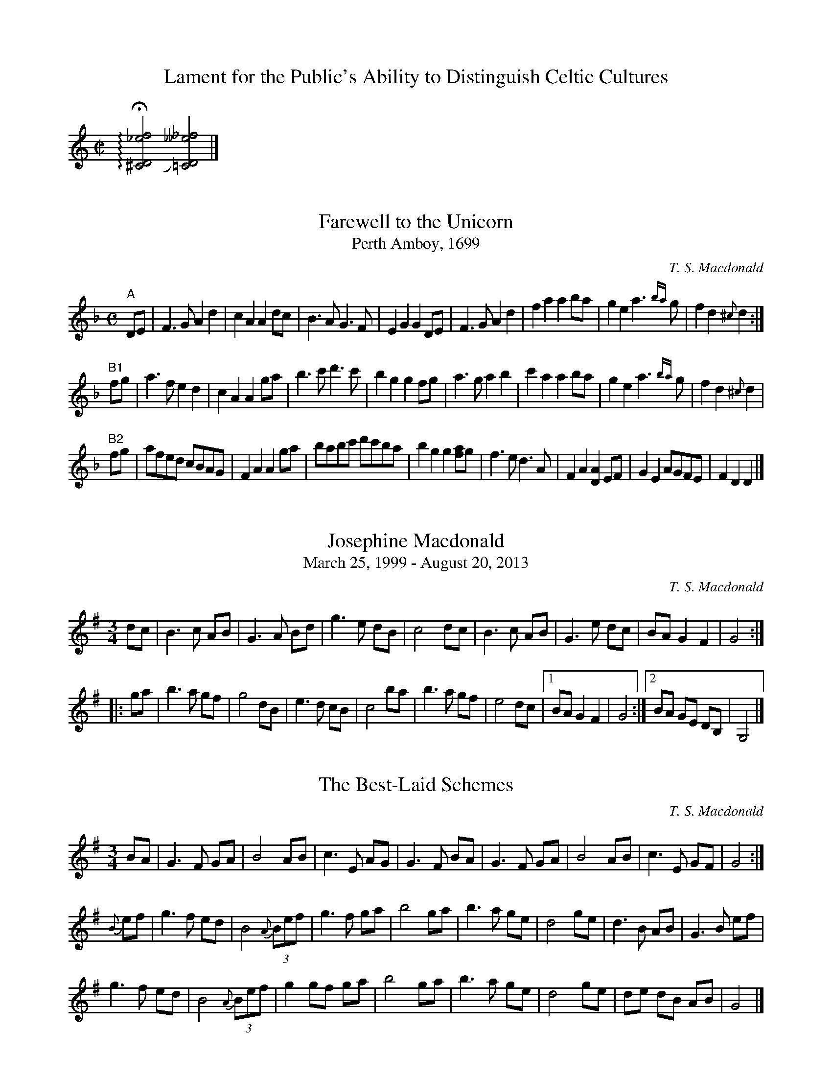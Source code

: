 X:1
T:Lament for the Public's Ability to Distinguish Celtic Cultures
M:C|
L:1/2
K:C
+arpeggio++fermata+[^CD_ef]+slide+[=CD__e_f]|]

X:1
T:Farewell to the Unicorn
T:Perth Amboy, 1699
L:1/8
M:C
C:T. S. Macdonald
N: To be played A-A-B1-B2-A-B2.
K:Dm
%%graceslurs 0
"A" DE | F3 G A2 d2 | c2 A2 A2 dc | B3 A G3 F | E2 G2 G2 DE | F3 G A2 d2 | f2 a2 a2 ba | g2 e2 a3 {ba} g | f2 d2 {^c} d2 :|
"B1" fg | a3 f e2 d2 | c2 A2 A2 ga | b3 c' d'3 c' | b2 g2 g2 fg | a3 g a2 b2 | c'2 a2 a2 ba | g2 e2 a3 {ba} g | f2 d2 {^c} d2 |
"B2" fg | afed cBAG | F2 A2 A2 ga | babc' d'c'ba | b2 g2 g2 [af]g | f3 e d3 A | F2 A2 [DA]2 EF | G2 E2 AGFE | F2 D2 D2 |]

X:1
T:Josephine Macdonald
T:March 25, 1999 - August 20, 2013
M:3/4
L:1/8
R:Air
C:T. S. Macdonald
K:G
dc | B3 c AB | G3 A Bd | g3 e dB | c4 dc | B3 c AB | G3 e dc | BA G2 F2 | G4 :||:
ga | b3 a gf | g4   dB | e3 d cB | c4 ba | b3 a gf | e4  dc |1 BA G2 F2 | G4 :|2 BA GE DB, | G,4 |]

X:1
T:The Best-Laid Schemes
R:air
M:3/4
L:1/8
C:T. S. Macdonald
K:G
BA | G3 F GA | B4 AB | c3 E AG | G3 F BA| G3 F GA | B4 AB | c3 E GF | G4 :|
{B}ef | g3 f ed | B4{A} (3Bef|g3  f ga | b4 ga | b3 a ge | d4 ge | d3 B AB  | G3 B ef |
        g3 f ed | B4{A} (3Bef|g2 gf ga | b4 ga | b3 a ge | d4 ge | de dB AB | G4 |]

X:1
T:Miriam-Rose's Waltz
M:3/4
L:1/8
R:Air
C:T. S. Macdonald
K:D
%%text As a pastoral when not danced
FA | d3  f ec | A3 B AF | G2 g2 f/g/f/d/ | e4 FA | d3  f ec | A3 B AF | G2 B2 A/G/F/E/ | D4 :|:
fa | d'3 a bg | a f3 ef | g3 G FD        | E4 fa | d'3 a bg | f a3 ec | d2 g2 f/e/d/c/ | d4 :|]

X:1
T:Out of the Trenches
L:1/8
M:3/4
R:Air
C:T. S. Macdonald
K:Em
%%text Very Slow
ed | B3 A Bd | e4 dB | A3 G ED | B,4 A,G, | A,3 F GB | A4 GF | E6 | E4 :|
GA | B3 e gb | a4 EF | G2 B  AF | D4 GA | B3 e gb | a4 ga | b6 | b4 GA |
     B3 e gb | a4 EF | G3 B2 AF | D4 GA | BA Be gb | a4 {ba}gf | e6 | [Be]4 ||
ED | B,3 A, B,D & D6 | E4 DE & B,6 | G3 D DB, & B,6 | G,4 A,G, & D6 | A,3 F GB & E6 | A4 GF & F6 | E6 & A6 | E4 ED & B,6 |
     B,3 A, B,D | E4 DE | G3 D DB, | G,4 A,2 | B,4 B2 | A4 FD | E6 | [BE]4 ||
gf | g3 b ge | f4 gf | e3 f  e^d | e4 BA | B3 e gb | a4 ga | b6 | b4 gf |
     g3 b ge | f4 gf | e2 f2 e^d | e4 BA | B3 e gb | a4 {ba}gf | e6 | [EBe]4 |] 

X:1
T:A Chasing after the Wind
M:3/4
L:1/8
C:T. S. Macdonald
N:...My heart took delight in all my work, and this was the reward for all my labor.
N:Yet when I surveyed all that my hands had done and what I had toiled to achieve,
N:everything was meaningless, a chasing after the wind...
N:	~Ecc. 2:10-11 NIV
K:Em
%%text Very Slow
EF | A3 c BA | F4 EF | G3  E DA,        | B,4 B,D | E3 D B,A, | D3 B, A,B, | G,6 | G,4 EF
   | A3 c BA | F4 EF | G3  E DA,        | B,4 B,D | E3 F GB   | A3 ^c df    | e6  | e4 ||
ef | a3  e ba | a4 gf | g3  a (f/d/)A/F/ | G4   Bd | e3 d gb   | a3 b/a/ gf | e6  | e4 ef |
   | a3  e ba | a4 gf | gf ga f/(d/A/F/) | G4  B,D | E3 D GB   | A3 B/A/ GF | E6  | E4 |]


